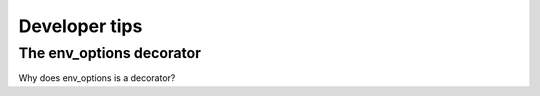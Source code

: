 ﻿Developer tips
==============

*************************
The env_options decorator
*************************

Why does env_options is a decorator?
